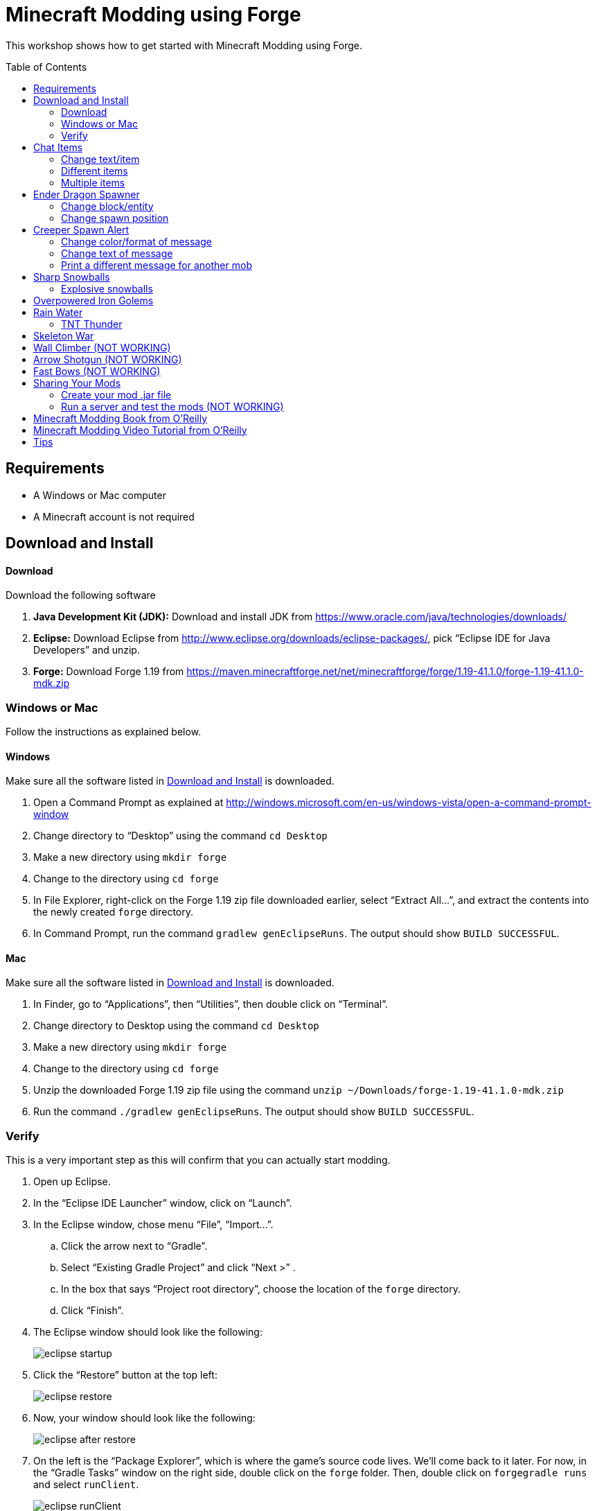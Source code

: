 = Minecraft Modding using Forge
:toc:
:toc-placement!:

This workshop shows how to get started with Minecraft Modding using Forge.

toc::[]

[[Requirements]]
== Requirements

* A Windows or Mac computer
* A Minecraft account is not required

[[Download]]
== Download and Install

==== Download

Download the following software

. **Java Development Kit (JDK):** Download and install JDK from https://www.oracle.com/java/technologies/downloads/
. **Eclipse:** Download Eclipse from http://www.eclipse.org/downloads/eclipse-packages/, pick "`Eclipse IDE for Java Developers`" and unzip.
. **Forge:** Download Forge 1.19 from
  https://maven.minecraftforge.net/net/minecraftforge/forge/1.19-41.1.0/forge-1.19-41.1.0-mdk.zip

=== Windows or Mac

Follow the instructions as explained below.

==== Windows

Make sure all the software listed in <<Download>> is downloaded.

. Open a Command Prompt as explained at http://windows.microsoft.com/en-us/windows-vista/open-a-command-prompt-window
. Change directory to "`Desktop`" using the command `cd Desktop`
. Make a new directory using `mkdir forge`
. Change to the directory using `cd forge`
. In File Explorer, right-click on the Forge 1.19 zip file downloaded earlier, select "`Extract All...`", and extract the contents into the newly created `forge` directory.
. In Command Prompt, run the command `gradlew genEclipseRuns`. The output should show `BUILD SUCCESSFUL`.

==== Mac

Make sure all the software listed in <<Download>> is downloaded.

. In Finder, go to "`Applications`", then "`Utilities`", then double click on "`Terminal`".
. Change directory to Desktop using the command `cd Desktop`
. Make a new directory using `mkdir forge`
. Change to the directory using `cd forge`
. Unzip the downloaded Forge 1.19 zip file using the command `unzip ~/Downloads/forge-1.19-41.1.0-mdk.zip`
. Run the command `./gradlew genEclipseRuns`. The output should show `BUILD SUCCESSFUL`.

=== Verify

This is a very important step as this will confirm that you can actually start modding.

. Open up Eclipse.
. In the "`Eclipse IDE Launcher`" window, click on "`Launch`".
. In the Eclipse window, chose menu "`File`", "`Import...`".
.. Click the arrow next to "`Gradle`".
.. Select "`Existing Gradle Project`" and click "`Next >`" .
.. In the box that says "`Project root directory`", choose the location of the `forge` directory.
.. Click "`Finish`".
. The Eclipse window should look like the following:
+
image::images/new/eclipse_startup.png[]
. Click the "`Restore`" button at the top left:
+
image::images/new/eclipse_restore.png[]
. Now, your window should look like the following:
+
image::images/new/eclipse_after_restore.png[]
. On the left is the "`Package Explorer`", which is where the game's source code lives. We'll come back to it later. For now, in the "`Gradle Tasks`" window on the right side, double click on the `forge` folder. Then, double click on `forgegradle runs` and select `runClient`.
+
image::images/new/eclipse_runClient.png[]
. Double click on `runClient` to start the Minecraft launcher. It should look like the following:
+
image::images/new/first_run.png[]

If you're able to launch Minecraft in this way, your setup is good to go. Let's start modding!

[[Chat_Items]]
== Chat Items

**Purpose:** This mod adds items to player's inventory when they type a certain word or phrase in chat.

**Instructions:** Create a new Java class called `ChatItems`:

. Double click on the `forge` folder in the "`Package Explorer`" on the left side.
. Expand the folder `src/main/java`.
. Right click on the package `com.example.examplemod` and select `New` > `Class`.
. In the "`Name`" box, fill in `ChatItems`, then click on the `Finish` Button.
. Replace the resulting code with <<Chat_Items_Code>>.

[[Chat_Items_Code]]
.Chat Items code
====
[source, java]
----
package com.example.examplemod;

import net.minecraft.world.item.ItemStack;
import net.minecraft.world.item.Items;
import net.minecraftforge.event.ServerChatEvent;
import net.minecraftforge.eventbus.api.SubscribeEvent;
import net.minecraftforge.fml.common.Mod;

@Mod.EventBusSubscriber(modid = ExampleMod.MODID)
public class ChatItems {
    @SubscribeEvent
    public static void giveItems(ServerChatEvent event) {
        if (event.getMessage().contains("potato")) {
            event.getPlayer().getInventory().add(new ItemStack(Items.POTATO, 64));
        }
    }
}
----
====

At this point, your window should look like the following:

image::images/new/eclipse_ChatItems.png[]

Once you've finished editing the files, it's time to run the game. Click on the green play button at the top-left to run your modded Minecraft:

image::images/new/eclipse_play_button.png[]

When Eclipse asks you to save the file, click on the "`Save`" button. This will save the file and start the Minecraft launcher.

**Gameplay:**

. Create a new Creative mode world.
. Press `T` to open the chat window.
. Type in any message that contains the word `potato`.
. You should receive one stack (64 items) of potatoes.

=== Change text/item

This variation produces a different item for a different text message. For example change the text from `"potato"` to `"diamond"` and the item produced from `Items.POTATO` to `Items.DIAMOND`. To see more possibilities, use `Ctrl`+`Space` with your cursor just after `Items.` to show the list of items.

To see the changes you've made, close Minecraft and restart it by clicking on the play button in Eclipse.

=== Different items

This variation produces different items for different chat text. For example, typing `potato` will yield potatoes while typing `diamond` will yield diamonds.

[[Different_Chat_Items_Code]]
.Different items
====
[source, java]
----
@SubscribeEvent
public static void giveItems(ServerChatEvent event){
    if (event.getMessage().contains("potato")) {
        event.getPlayer().getInventory().add(new ItemStack(Items.POTATO, 64));
    }

    if (event.getMessage().contains("diamond")) {
        event.getPlayer().getInventory().add(new ItemStack(Items.DIAMOND, 64));
    }
}
----
====

=== Multiple items

This variation yields multiple items for a single message. Instead of producing potatoes and diamonds separately, the player gets both items at once from a single trigger word.

[[Multiple_Chat_Items_Code]]
.Multiple items
====
[source, java]
----
@SubscribeEvent
public void giveItems(ServerChatEvent event){
    if (event.getMessage().contains("potato")) {
        event.getPlayer().inventory.addItemStackToInventory(new ItemStack(Items.POTATO, 64));
        event.getPlayer().inventory.addItemStackToInventory(new ItemStack(Items.DIAMOND, 64));
    }
}
----
====

[[Dragon_Spawner]]
== Ender Dragon Spawner

**Purpose:** This mod will spawn an ender dragon every time a player places a dragon egg block.

**Instructions:** In the package `com.example.examplemod`, make a new class called `DragonSpawner` and replace its code with the code shown in <<Dragon_Spawner_Code>>.

[[Dragon_Spawner_Code]]
.Ender Dragon Spawner code
====
[source, java]
----
package com.example.examplemod;

import net.minecraft.world.entity.EntityType;
import net.minecraft.world.entity.boss.enderdragon.EnderDragon;
import net.minecraft.world.entity.boss.enderdragon.phases.EnderDragonPhase;
import net.minecraft.world.level.block.Blocks;
import net.minecraftforge.event.level.BlockEvent;
import net.minecraftforge.eventbus.api.SubscribeEvent;
import net.minecraftforge.fml.common.Mod;

@Mod.EventBusSubscriber(modid = ExampleMod.MODID)
public class DragonSpawner {
    @SubscribeEvent
    public static void spawnDragon(BlockEvent.EntityPlaceEvent event) {
        if (event.getPlacedBlock().getBlock() == Blocks.DRAGON_EGG) {
            event.getLevel().removeBlock(event.getPos(), false); // false = no flags
            EnderDragon dragon = EntityType.ENDER_DRAGON.create(event.getEntity().getLevel());
            dragon.moveTo(event.getPos(), 0, 0);
            dragon.getPhaseManager().setPhase(EnderDragonPhase.TAKEOFF);
            event.getLevel().addFreshEntity(dragon);
        }
    }
}
----
====

**Gameplay:**

. Use the command `/give Dev minecraft:dragon_egg` to give yourself a dragon egg.
. Select the hotbar slot containing the dragon egg.
. Right click in the world to place down the dragon egg, which will spawn an ender dragon.

NOTE: When running the `/give` command, you may get the error `You don't have permissions to perform the command`. The reason for this is that you don't have cheats enabled in your world. When you are creating a world, there will be a box that says you are in "`Survival`"" mode. Click on the box until it says "`Creative`" mode, which will automatically enable cheats. Then, create the the world normally. You will need to create a new world for this.

=== Change block/entity

This variation changes the block that triggers spawning as well as the entity spawned. For example, you can change the block to `Blocks.SPONGE` and the entity to `EntitySquid`. Like with <<Chat_Items>>, use `Ctrl`+`Space` to show the list of possible items or entities.

.Squid spawner
====
[source, java]
----
@SubscribeEvent
public static void spawnSquid(BlockEvent.EntityPlaceEvent event) {
    if (event.getPlacedBlock() == Blocks.SPONGE.defaultBlockState()) {
         event.getLevel().removeBlock(event.getPos(), false); // false = no flags
         Squid squid = EntityType.SQUID.create(event.getEntity().level);
         squid.moveTo(event.getPos(), 0, 0);
         event.getLevel().addFreshEntity(squid);
     }
}
----
====

After doing this, press `Control` + `Shift` + `O` on a Windows computer or `Cmd` + `Shift` + `O` on a Mac computer to update the imports and fix the error. After launching the game, in the Minecraft game window, give yourself a sponge using the command `/give Dev minecraft:sponge`, or grab a sponge from the creative inventory. Place the sponge in the world to spawn a squid.

=== Change spawn position

This variation makes the ender dragon 2 blocks above the location where the dragon egg is placed.

Change the line `dragon.moveTo(event.getPos(), 0, 0);` to the following:

.Spawn position offset
====
[source, java]
----
dragon.moveTo(event.getPos().above(2), 0, 0);
----
====

[[Creeper_Alert]]
== Creeper Spawn Alert

**Purpose:** This mod will alert all players when a creeper spawns.

**Instructions:** Make a new Java class called `CreeperSpawnAlert`. Replace its contents with <<Creeper_Spawn_Code>>.

[[Creeper_Spawn_Code]]
.Creeper Spawn Alert code
====
[source, java]
----
package com.example.examplemod;

import net.minecraft.ChatFormatting;
import net.minecraft.network.chat.Component;
import net.minecraft.world.entity.monster.Creeper;
import net.minecraft.world.entity.player.Player;
import net.minecraftforge.event.entity.EntityJoinLevelEvent;
import net.minecraftforge.eventbus.api.SubscribeEvent;
import net.minecraftforge.fml.common.Mod;

@Mod.EventBusSubscriber(modid = ExampleMod.MODID)
public class CreeperSpawnAlert {
    @SubscribeEvent
    public static void sendAlert(EntityJoinLevelEvent event) {
        if (event.getEntity() instanceof Creeper && event.getLevel().isClientSide) {
            for (Player player : event.getLevel().players()) {
                player.sendSystemMessage(Component.literal(ChatFormatting.GREEN + "A creeper has spawned!"));
            }
        }
    }
}
----
====

**Gameplay:**

. Make sure you are not on peaceful mode.
. Set the time to night time using the command `/time set night`

You should get a bunch of messages saying "`A creeper has spawned!`". One of these messages is sent to you every time a creeper spawns.

=== Change color/format of message

==== Change color to red

This variation changes the color of the message.

.Red message
====
[source,java]
----
player.sendSystemMessage(Component.literal(ChatFormatting.RED + "A creeper has spawned!"));
----
====

Try out different colors by using `Ctrl`+`Space` after `ChatFormatting`.

=== Change text of message

This variation changes the message printed.

.Different message text
====
[source,java]
----
player.sendSystemMessage(Component.literal(ChatFormatting.RED + "Run away, a creeper has spawned!"));
----
====

=== Print a different message for another mob

This variation prints messages for zombies instead of creepers.

.Different mob
====
[source, java]
----
if (event.getEntity() instanceof Zombie && event.getLevel().isClientSide) {
    for (Player player : event.getLevel().players()) {
    player.sendSystemMessage(Component.literal(ChatFormatting.GREEN + "A zombie has spawned!"));
    }
}
----
====

[[Sharp_Snowballs]]
== Sharp Snowballs

**Purpose:** This mod turns all snowballs into arrows so that they can hurt entities.

**Instructions:** Create a new Java class called `SharpSnowballs`. Replace its code with <<Snowballs_Code>>.

[[Snowballs_Code]]
.Sharp Snowballs code
====
[source, java]
----
package com.example.examplemod;

import net.minecraft.world.entity.Entity;
import net.minecraft.world.entity.EntityType;
import net.minecraft.world.entity.projectile.Arrow;
import net.minecraft.world.entity.projectile.Snowball;
import net.minecraft.world.level.Level;
import net.minecraftforge.event.entity.EntityJoinLevelEvent;
import net.minecraftforge.eventbus.api.SubscribeEvent;
import net.minecraftforge.fml.common.Mod;

@Mod.EventBusSubscriber(modid = ExampleMod.MODID)
public class SharpSnowballs {
    @SubscribeEvent
    public static void replaceSnowballWithArrow(EntityJoinLevelEvent event) {
        Entity snowball = event.getEntity();
        Level level = event.getLevel();

        if (!(snowball instanceof Snowball)) {
            return;
        }

        if (!level.isClientSide) {
            Arrow arrow = EntityType.ARROW.create(level);
            arrow.moveTo(snowball.position());
            arrow.setDeltaMovement(snowball.getDeltaMovement());
            level.addFreshEntity(arrow);
        }

        event.setCanceled(true);
    }
}
----
====

**Gameplay:**

. Give yourself a snowball using the command `/give Dev minecraft:snowball`, or grab a snowball from the creative inventory.
. Select the snowball in your hotbar and right click to throw it.
. The snowball should turn into an arrow.

You can also spawn snow golems by placing a pumpkin on top of a tower of two snow blocks. The snow golem will act as a turret, shooting out snowballs that turn into arrows at hostile mobs.

Tip: Spawn a zombie or two for the snow golems to shoot.

=== Explosive snowballs

This variation convert snowballs into lit TNT.

Replace the line `Arrow arrow = EntityType.ARROW.create(level);` with the code shown in <<Explosive_Snowballs_Code>>.

[[Explosive_Snowballs_Code]]
.Explosive Snowballs code
====
[source, java]
----
PrimedTnt arrow = EntityType.TNT.create(level);
arrow.setFuse(80);
----
====

Make sure to fix the imports using `Ctrl` + `Shift` + `O` on Windows or `Cmd` + `Shift` + `O` on Mac.

[[OP_Golems]]
== Overpowered Iron Golems

**Purpose:** This mod adds helpful potion effects to iron golems when they are spawned in the world.

**Instructions:**

Create a new Java class called `OverpoweredIronGolems` and replace its contents with <<Iron_Golems_Code>>.

[[Iron_Golems_Code]]
.Overpowered Iron Golems code
====
[source, java]
----
package com.example.examplemod;

import net.minecraft.world.effect.MobEffectInstance;
import net.minecraft.world.effect.MobEffects;
import net.minecraft.world.entity.animal.IronGolem;
import net.minecraftforge.event.entity.EntityJoinLevelEvent;
import net.minecraftforge.eventbus.api.SubscribeEvent;
import net.minecraftforge.fml.common.Mod;

@Mod.EventBusSubscriber(modid = ExampleMod.MODID)
public class OverpoweredIronGolems {
    @SubscribeEvent
    public static void applyPotionEffectsToGolem(EntityJoinLevelEvent event) {
        if (!(event.getEntity() instanceof IronGolem)) {
            return;
        }

        IronGolem golem = (IronGolem) event.getEntity();
        golem.addEffect(new MobEffectInstance(MobEffects.MOVEMENT_SPEED, 1000000, 5));
        golem.addEffect(new MobEffectInstance(MobEffects.DAMAGE_BOOST, 1000000, 5));
        golem.addEffect(new MobEffectInstance(MobEffects.REGENERATION, 1000000, 5));
        golem.addEffect(new MobEffectInstance(MobEffects.FIRE_RESISTANCE, 1000000, 5));
    }
}
----
====

**Gameplay:**

. Spawn an iron golem by using the command `/summon minecraft:iron_golem`
. Spawn some hostile mobs (zombies, skeletons, etc.) near the iron golem. For example, use the command `/summon minecraft:zombie`.
. The golem should move towards the hostile mobs to kill them.

Normally, iron golems move slowly, but with the speed effect from the mod, they should move very fast.

[[Rain_Water]]
== Rain Water

**Purpose:** Normally, there is no water on the ground when it rains. This mod places water at the feet of entities when it is raining.

**Instructions:** Create a new Java class called `RainWater` and replace its contents with <<Rain_Code>>.

[[Rain_Code]]
.Rain Water code
====
[source, java]
----
package org.devoxx4kids.forge.mods;

import net.minecraft.entity.Entity;
import net.minecraft.init.Blocks;
import net.minecraft.util.math.BlockPos;
import net.minecraft.world.World;
import net.minecraftforge.event.entity.living.LivingEvent.LivingUpdateEvent;
import net.minecraftforge.fml.common.eventhandler.SubscribeEvent;

@Mod.EventBusSubscriber(modid = ExampleMod.MODID)
public class RainWater {

    @SubscribeEvent
    public static void makeWater(LivingEvent.LivingTickEvent event) {
        Entity entity = event.getEntity();
        Level level = entity.level;
        BlockPos entityPos = entity.blockPosition();

        if (level.isClientSide) {
            return;
        }

        if (!level.isRaining() || level.getBiome(entityPos).get().getPrecipitation() != Biome.Precipitation.RAIN) {
            return;
        }

        for (int i = entityPos.getY(); i < 320; i++) {
            if (level.getBlockState(entityPos.atY(i)).getBlock() != Blocks.AIR) {
                return;
            }
        }

        BlockPos posBelow = entityPos.below(1);
        if (!level.getBlockState(posBelow).isCollisionShapeFullBlock(level, posBelow)) {
            return;
        }

        level.setBlockAndUpdate(entityPos, Blocks.WATER.defaultBlockState());
    }
}
----
====

**Gameplay:**

. Go to a biome where it rains. For example, plains, forest, swamp, and jungle. There are biomes where rain does not happen, for example, desert, savannah, or snowy biome. Make sure you're not in those biomes.
. Use the command `/weather rain` to start rain
. Start moving, and water should be placed wherever you or any other entity go, but it will disappear quickly

=== TNT Thunder

**Purpose**: Spawn a TNT with fuse at a random duration wherever an entity is walking

**Instructions**: Replace the `makeWater` method in `RainWater` class with the code in <<TNT_Thunder>>

[[TNT_Thunder]]
.TNT Thunder Code
====
[source, java]
----
 @SubscribeEvent
 public static void spawnTnt(LivingEvent.LivingTickEvent event) {
     Entity entity = event.getEntity();
     Level level = entity.level;
     BlockPos entityPos = entity.blockPosition();

     if (level.isClientSide) {
         return;
     }

     if (!level.isThundering() || level.getBiome(entityPos).get().getPrecipitation() != Biome.Precipitation.RAIN) {
         return;
     }

     for (int i = entityPos.getY(); i < 320; i++) {
         if (level.getBlockState(entityPos.atY(i)).getBlock() != Blocks.AIR) {
             return;
         }
     }

     BlockPos posBelow = entityPos.below(1);
     if (!level.getBlockState(posBelow).isCollisionShapeFullBlock(level, posBelow)) {
         return;
     }

     if (level.random.nextInt(40) != 1) {
         return;
     }

     PrimedTnt tnt = EntityType.TNT.create(level);
     tnt.setFuse(80);
     tnt.moveTo(entityPos, 0, 0);
     level.addFreshEntity(tnt);
 }
----
====

Fix the imports.

**Gameplay:**

. Use the command `/weather thunder` to make the weather stormy
. Watch for TNT to be placed wherever you walk around. The TNT will blow up after 1-4 seconds.

[[Skeleton_War]]
== Skeleton War

**Purpose:** This mod gives armor to all skeletons and make them try to kill each other.

**Instructions:** Create a new Java class called `SkeletonWar` and replace its contents with <<War_Code>>.

[[War_Code]]
.Skeleton War code
====
[source, java]
----
package com.example.examplemod;

import net.minecraft.util.RandomSource;
import net.minecraft.world.entity.EquipmentSlot;
import net.minecraft.world.entity.ai.goal.target.NearestAttackableTargetGoal;
import net.minecraft.world.entity.monster.AbstractSkeleton;
import net.minecraft.world.item.Item;
import net.minecraft.world.item.ItemStack;
import net.minecraft.world.item.Items;
import net.minecraftforge.event.entity.EntityJoinLevelEvent;
import net.minecraftforge.eventbus.api.SubscribeEvent;
import net.minecraftforge.fml.common.Mod;

import java.util.Arrays;
import java.util.List;

@Mod.EventBusSubscriber(modid = ExampleMod.MODID)
public class SkeletonWar {
    static List<Item> helmets = Arrays.asList(Items.LEATHER_HELMET,
            Items.CHAINMAIL_HELMET, Items.GOLDEN_HELMET, Items.IRON_HELMET,
            Items.DIAMOND_HELMET, Items.NETHERITE_HELMET, Items.TURTLE_HELMET);
    static List<Item> chestplates = Arrays.asList(Items.LEATHER_CHESTPLATE,
            Items.CHAINMAIL_CHESTPLATE, Items.GOLDEN_CHESTPLATE, Items.IRON_CHESTPLATE,
            Items.DIAMOND_CHESTPLATE, Items.NETHERITE_CHESTPLATE);
    static List<Item> leggings = Arrays.asList(Items.LEATHER_LEGGINGS,
            Items.CHAINMAIL_LEGGINGS, Items.GOLDEN_LEGGINGS, Items.IRON_LEGGINGS,
            Items.DIAMOND_LEGGINGS, Items.NETHERITE_LEGGINGS);
    static List<Item> boots = Arrays.asList(Items.LEATHER_BOOTS,
            Items.CHAINMAIL_BOOTS, Items.GOLDEN_BOOTS, Items.IRON_BOOTS,
            Items.DIAMOND_BOOTS, Items.NETHERITE_BOOTS);

    @SubscribeEvent
    public static void makeWarNotPeace(EntityJoinLevelEvent event) {
        if (!(event.getEntity() instanceof AbstractSkeleton skeleton)) {
            return;
        }

        skeleton.targetSelector.addGoal(3, new NearestAttackableTargetGoal<>(skeleton, AbstractSkeleton.class, true));

        RandomSource random = skeleton.level.random;
        skeleton.setItemSlot(EquipmentSlot.HEAD, new ItemStack(helmets.get(random.nextInt(6))));
        skeleton.setItemSlot(EquipmentSlot.CHEST, new ItemStack(chestplates.get(random.nextInt(5))));
        skeleton.setItemSlot(EquipmentSlot.LEGS, new ItemStack(leggings.get(random.nextInt(5))));
        skeleton.setItemSlot(EquipmentSlot.FEET, new ItemStack(boots.get(random.nextInt(5))));
    }

    // variations can include:
    // - changing the items in the lists (e.g. adding pumpkins to helmets list)
    // - changing target mob
    // - changing priority of goal (player is priority 2, iron golems and turtles are priority 3)
}
----
====

**Gameplay:**

. Press `E` to bring inventory window, click on the top-right panel to search items, type `skeleton spawn`, drag the first egg from inventory to the hotbar in inventory window
. Select the skeleton spawn egg in hotbar and right click on the ground multiple times to spawn skeletons
. The skeletons will have assorted pieces of armor; they will also be shooting at each other

Another variation is where you can create an enclosed arena, spawn a bunch of skeletons there, and watch them wage a skeleton war.

[[Wall_Climber]]
== Wall Climber (NOT WORKING)

**Purpose:** To allow players to climb up straight walls without any blocks or other help.

**Instructions:** In your package, create a new class called `WallClimber` and replace its contents with <<Climb_Code>>.

[[Climb_Code]]
.Wall Climber code
====
[source, java]
----
package org.devoxx4kids.forge.mods;

import net.minecraft.entity.player.EntityPlayer;
import net.minecraftforge.event.entity.living.LivingFallEvent;
import net.minecraftforge.fml.common.eventhandler.SubscribeEvent;
import net.minecraftforge.fml.common.gameevent.TickEvent.PlayerTickEvent;

public class WallClimber {

    @SubscribeEvent
    public void climbWall(PlayerTickEvent event) {

        EntityPlayer player = event.player;

        if (!player.isCollidedHorizontally) {
            return;
        }

        if (player.isActiveItemStackBlocking()) {
            player.motionY = -0.5;
        } else if (player.isSneaking()) {
            player.motionY = 0;
        } else {
            player.motionY = 0.5;
        }

    }

    @SubscribeEvent
    public void negateFallDamage(LivingFallEvent event) {
        if (!(event.getEntity() instanceof EntityPlayer)) {
            return;
        }

        event.setCanceled(true);
    }
}
----
====

Then, register it using the line shown in <<Climber_Registering>>.

[[Climber_Registering]]
.Wall Climber registering
====
[source, java]
----
FMLCommonHandler.instance().bus().register(new WallClimber());
MinecraftForge.EVENT_BUS.register(new WallClimber());
----
====

You'll find that Eclipse flags a missing import for FMLCommonHandler so make sure to add it as we did earlier. 

**Gameplay:**

. Build a wall straight up with any solid block you want
. Run into that wall and you should start going up
. Block with a sword to go down instead of up
. Hold Shift to stop moving up or down

[[Shotgun]]
== Arrow Shotgun (NOT WORKING)

**Purpose:** To make all bows fire 20 flaming arrows instead of one arrow.

**Instructions:** In your package, create a new class called `ArrowShotgun` and replace its contents with <<Arrow_Code>>.

[[Arrow_Code]]
.Arrow Shotgun code
====
[source, java]
----
package org.devoxx4kids.forge.mods;

import java.util.Random;

import net.minecraft.entity.player.EntityPlayer;
import net.minecraft.entity.projectile.EntityArrow;
import net.minecraft.entity.projectile.EntityTippedArrow;
import net.minecraft.item.ItemBow;
import net.minecraft.world.World;
import net.minecraftforge.event.entity.player.ArrowLooseEvent;
import net.minecraftforge.fml.common.eventhandler.SubscribeEvent;

public class ArrowShotgun {

    private final int arrows = 20;

    @SubscribeEvent
    public void shootArrows(ArrowLooseEvent event) {
        EntityPlayer player = event.getEntityPlayer();
        World world = event.getWorld();

        Random random = new Random();

        float velocity = 2.0F;

        for (int i = 0; i < arrows; i++) {
            EntityArrow arrow = new EntityTippedArrow(world, player);
            arrow.setLocationAndAngles(0.0F, ItemBow.getArrowVelocity(event.getCharge()) * 3.0F, 12.0F, player.rotationYaw, player.rotationPitch);
            arrow.pickupStatus = EntityArrow.PickupStatus.DISALLOWED;
            arrow.setFire(10000);
            if (!world.isRemote) {
                world.spawnEntity(arrow);
            }
        }

        event.setCanceled(true);
    }
}
----
====

Then, register it using the line shown in <<Arrow_Registering>>.

[[Arrow_Registering]]
.Arrow Shotgun registering
====
[source, java]
----
MinecraftForge.EVENT_BUS.register(new ArrowShotgun());
----
====

**Gameplay:**

. Get a Bow item from your inventory
. Hold right click to charge it
. Release right click when the bow begins shaking
. 20 flaming arrows should be fired out


[[Fast_Bows]]
== Fast Bows (NOT WORKING)

**Purpose:** To add an enchantment which reduces the time needed to nock an arrow on a bow and pull it back all the way.

**Instructions:** In your package, create a new class called `EnchantmentArrowFast` and replace its contents with <<Fast_Arrow_Code>>. The name `EnchantmentArrowFast` is modeled after other bow enchantments' names in the code. For example, the enchantment Flame, which sets arrows on fire after they are launched, is called `EnchantmentArrowFire`.

[[Fast_Arrow_Code]]
.Fast Bows code
====
[source, java]
----
package org.devoxx4kids.forge.mods;

import net.minecraft.enchantment.Enchantment;
import net.minecraft.enchantment.EnchantmentHelper;
import net.minecraft.enchantment.EnumEnchantmentType;
import net.minecraft.init.Items;
import net.minecraft.inventory.EntityEquipmentSlot;
import net.minecraftforge.event.entity.living.LivingEntityUseItemEvent;
import net.minecraftforge.fml.common.eventhandler.SubscribeEvent;

public class EnchantmentArrowFast extends Enchantment {
    public EnchantmentArrowFast() {
        super(Enchantment.Rarity.UNCOMMON, EnumEnchantmentType.BOW,
                new EntityEquipmentSlot[] { EntityEquipmentSlot.MAINHAND,
                        EntityEquipmentSlot.OFFHAND });
        this.setName("arrowFast");
    }

    /**
     * Returns the minimal value of enchantability needed on the enchantment
     * level passed.
     */
    public int getMinEnchantability(int enchantmentLevel) {
        return 12 + (enchantmentLevel - 1) * 20;
    }

    /**
     * Returns the maximum value of enchantability nedded on the enchantment
     * level passed.
     */
    public int getMaxEnchantability(int enchantmentLevel) {
        return this.getMinEnchantability(enchantmentLevel) + 25;
    }

    /**
     * Returns the maximum level that the enchantment can have.
     */
    public int getMaxLevel() {
        return 2;
    }

    @SubscribeEvent
    public void decreaseBowUseDuration(LivingEntityUseItemEvent.Tick event) {
        if (event.getItem() == null) {
            return;
        }

        if (event.getItem().getItem() != Items.BOW) {
            return;
        }

        int level = EnchantmentHelper.getEnchantmentLevel(MainMod.haste, event.getItem());

        switch (level) {
        case 1:
            event.setDuration(event.getDuration() - 1);
            break;
        case 2:
            event.setDuration(event.getDuration() - 2);
            break;
        default:
            break;
        }
    }
}
----
====

Then, you will need to add some extra lines of code besides just the registering line. Right after the line in your main file that says `public static final String VERSION = "1.0";`, add the line of code from <<Fast_Arrow_Constant>>

[[Fast_Arrow_Constant]]
.Fast Bows enchantment constant
====
[source, java]
----
public static final Enchantment haste = new EnchantmentArrowFast();
----
====

After that, put the code from <<Fast_Arrow_Registering>> in your `init()` method to register the mod.

[[Fast_Arrow_Registering]]
.Fast Bows registering
====
[source, java]
----
MinecraftForge.EVENT_BUS.register(haste);
Enchantment.REGISTRY.register(100, new ResourceLocation("arrowFast"), haste);
====

Don't forget to fix the imports using `Ctrl` + `Shift` + `O` on Windows or `Cmd` + `Shift` + `O` on `Mac`.

Lastly, you will have to make a new file to make sure the name of the enchantment shows up correctly ("`Haste`" instead of "`enchantment.arrowFast`"). There is a folder with the name "src/main/resources" directly underneath the "src/main/java" folder. Right click on that folder, and select New > Package. Name your new package `assets.mymods.lang`. Then, right click on your new package and select New > File. When you are asked for the name of the new file, enter the name `en_US.lang`. In the new file, add in the text shown in <<Fast_Bows_Lang_File>>.

[[Fast_Bows_Lang_File]]
.Fast Bows .lang file
====
[source, text]
----
enchantment.arrowFast=Haste
----
====

**Gameplay:**

. Get a Bow from your inventory
. Get an Enchanted Book that has the enchantment "Haste I" or "Haste II" on it from your inventory
. Use an anvil to combine the two items you got
. Get out another bow from your inventory, but don't enchant it
. Compare the shooting speeds of the two bows - the ones with Haste should be significantly faster than the one without any enchantmeents

[[Sharing]]
== Sharing Your Mods

=== Create your mod .jar file

. On Windows, open Command Prompt. On Mac, open Terminal.
. Go to forge folder using the command `cd ~/Desktop/forge`
. On Windows, type the command `gradlew build`. On Mac, use `gradlew build`
. Your mods are available in `build/libs/modid-1.0.jar` 

=== Run a server and test the mods (NOT WORKING)

. Run server using `./gradlew runServer` command. During the first run, the server starts and immediately shuts down.
. On Mac, edit EULA using the command `sed 's/false/true/g' run/eula.txt > tmp; mv tmp run/eula.txt`. On Windows, edit `run/eula.txt` file using notepad, edit last line to replace word `false` with `true`, and save the file.
. Copy the generated mod file to the server mods directory using the command `cp build/libs/modid-1.0.jar run/mods`.
. Start server again using the command `./gradlew runServer`.

[[Book]]
== Minecraft Modding Book from O'Reilly

Are you interested in creating a new item, new block, new recipe, new textures, and lots of other fun mods? Then check out http://shop.oreilly.com/product/0636920036562.do[Minecraft Modding with Forge] from O'Reilly.

image::images/minecraft-modding-book-cover.png[link="http://shop.oreilly.com/product/0636920036562.do"]

[[Video_Tutorial]]
== Minecraft Modding Video Tutorial from O'Reilly

Are you interested in following these instructions and learning a bit of Java in the process as well? Then check out http://www.infiniteskills.com/training/minecraft-modding-with-forge.html?network=coverqr[Minecraft Modding with Forge Training Video] from O'Reilly or scan the QR code from your phone.

image::images/minecraft-modding-oreilly-video-course.jpg[link="http://www.infiniteskills.com/training/minecraft-modding-with-forge.html?network=coverqr"]

[[Tips]]
== Tips

* When changing an item or block, delete the current item/block and press `Ctrl + Space` to pull up a list of items and blocks that are availible.

